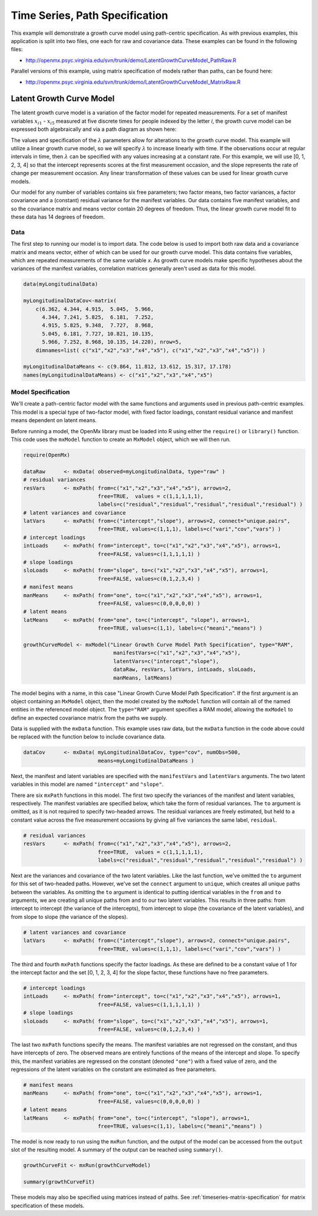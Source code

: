 .. _timeseries-path-specification:

Time Series, Path Specification
=================================

This example will demonstrate a growth curve model using path-centric specification. As with previous examples, this application is split into two files, one each for raw and covariance data. These examples can be found in the following files:

* http://openmx.psyc.virginia.edu/svn/trunk/demo/LatentGrowthCurveModel_PathRaw.R

Parallel versions of this example, using matrix specification of models rather than paths, can be found here:

* http://openmx.psyc.virginia.edu/svn/trunk/demo/LatentGrowthCurveModel_MatrixRaw.R

Latent Growth Curve Model
-------------------------
The latent growth curve model is a variation of the factor model for repeated measurements. For a set of manifest variables :math:`x_{i1}` - :math:`x_{i5}` measured at five discrete times for people indexed by the letter *i*, the growth curve model can be expressed both algebraically and via a path diagram as shown here:

.. math::
   :nowrap:
   
   \begin{eqnarray*} 
   x_{ij} = Intercept_{i} + \lambda_{j} * Slope_{i} + \epsilon_{i}
   \end{eqnarray*}

.. image:: graph/GrowthCurveModel.png
    :height: 2in

The values and specification of the :math:`\lambda` parameters allow for alterations to the growth curve model. This example will utilize a linear growth curve model, so we will specify :math:`\lambda` to increase linearly with time. If the observations occur at regular intervals in time, then :math:`\lambda` can be specified with any values increasing at a constant rate. For this example, we will use [0, 1, 2, 3, 4] so that the intercept represents scores at the first measurement occasion, and the slope represents the rate of change per measurement occasion. Any linear transformation of these values can be used for linear growth curve models.

Our model for any number of variables contains six free parameters; two factor means, two factor variances, a factor covariance and a (constant) residual variance for the manifest variables. Our data contains five manifest variables, and so the covariance matrix and means vector contain 20 degrees of freedom. Thus, the linear growth curve model fit to these data has 14 degrees of freedom.

Data
^^^^

The first step to running our model is to import data. The code below is used to import both raw data and a covariance matrix and means vector, either of which can be used for our growth curve model. This data contains five variables, which are repeated measurements of the same variable *x*. As growth curve models make specific hypotheses about the variances of the manifest variables, correlation matrices generally aren't used as data for this model.

.. code-block:: r

    data(myLongitudinalData)

    myLongitudinalDataCov<-matrix(
        c(6.362, 4.344, 4.915,  5.045,  5.966,
          4.344, 7.241, 5.825,  6.181,  7.252,
          4.915, 5.825, 9.348,  7.727,  8.968,
          5.045, 6.181, 7.727, 10.821, 10.135,
          5.966, 7.252, 8.968, 10.135, 14.220), nrow=5,
        dimnames=list( c("x1","x2","x3","x4","x5"), c("x1","x2","x3","x4","x5")) )

    myLongitudinalDataMeans <- c(9.864, 11.812, 13.612, 15.317, 17.178)
    names(myLongitudinalDataMeans) <- c("x1","x2","x3","x4","x5") 

Model Specification
^^^^^^^^^^^^^^^^^^^

We'll create a path-centric factor model with the same functions and arguments used in previous path-centric examples. This model is a special type of two-factor model, with fixed factor loadings, constant residual variance and manifest means dependent on latent means.

Before running a model, the OpenMx library must be loaded into R using either the ``require()`` or ``library()`` function. This code uses the ``mxModel`` function to create an ``MxModel`` object, which we will then run.

.. code-block:: r

    require(OpenMx)

    dataRaw      <- mxData( observed=myLongitudinalData, type="raw" )
    # residual variances
    resVars      <- mxPath( from=c("x1","x2","x3","x4","x5"), arrows=2,
                            free=TRUE,  values = c(1,1,1,1,1),
                            labels=c("residual","residual","residual","residual","residual") )
    # latent variances and covariance
    latVars      <- mxPath( from=c("intercept","slope"), arrows=2, connect="unique.pairs",
                            free=TRUE, values=c(1,1,1), labels=c("vari","cov","vars") )
    # intercept loadings
    intLoads     <- mxPath( from="intercept", to=c("x1","x2","x3","x4","x5"), arrows=1,
                            free=FALSE, values=c(1,1,1,1,1) )
    # slope loadings
    sloLoads     <- mxPath( from="slope", to=c("x1","x2","x3","x4","x5"), arrows=1,
                            free=FALSE, values=c(0,1,2,3,4) )
    # manifest means
    manMeans     <- mxPath( from="one", to=c("x1","x2","x3","x4","x5"), arrows=1,
                            free=FALSE, values=c(0,0,0,0,0) )
    # latent means 
    latMeans     <- mxPath( from="one", to=c("intercept", "slope"), arrows=1,
                            free=TRUE, values=c(1,1), labels=c("meani","means") )
                            
    growthCurveModel <- mxModel("Linear Growth Curve Model Path Specification", type="RAM",
                                 manifestVars=c("x1","x2","x3","x4","x5"),
                                 latentVars=c("intercept","slope"),
                                 dataRaw, resVars, latVars, intLoads, sloLoads, 
                                 manMeans, latMeans)

The model begins with a name, in this case "Linear Growth Curve Model Path Specification". If the first argument is an object containing an ``MxModel`` object, then the model created by the ``mxModel`` function will contain all of the named entities in the referenced model object. The ``type="RAM"`` argument specifies a RAM model, allowing the ``mxModel`` to define an expected covariance matrix from the paths we supply.

Data is supplied with the ``mxData`` function. This example uses raw data, but the ``mxData`` function in the code above could be replaced with the function below to include covariance data.

.. code-block:: r

    dataCov      <- mxData( myLongitudinalDataCov, type="cov", numObs=500,
                            means=myLongitudinalDataMeans )

Next, the manifest and latent variables are specified with the ``manifestVars`` and ``latentVars`` arguments. The two latent variables in this model are named ``"intercept"`` and ``"slope"``.

There are six ``mxPath`` functions in this model. The first two specify the variances of the manifest and latent variables, respectively. The manifest variables are specified below, which take the form of residual variances. The ``to`` argument is omitted, as it is not required to specify two-headed arrows. The residual variances are freely estimated, but held to a constant value across the five measurement occasions by giving all five variances the same label, ``residual``.

.. code-block:: r

    # residual variances
    resVars      <- mxPath( from=c("x1","x2","x3","x4","x5"), arrows=2,
                            free=TRUE,  values = c(1,1,1,1,1),
                            labels=c("residual","residual","residual","residual","residual") )
      
Next are the variances and covariance of the two latent variables. Like the last function, we've omitted the ``to`` argument for this set of two-headed paths. However, we've set the ``connect`` argument to ``unique``, which creates all unique paths between the variables. As omitting the ``to`` argument is identical to putting identical variables in the ``from`` and ``to`` arguments, we are creating all unique paths from and to our two latent variables. This results in three paths: from intercept to intercept (the variance of the intercepts), from intercept to slope (the covariance of the latent variables), and from slope to slope (the variance of the slopes). 
      
.. code-block:: r

    # latent variances and covariance
    latVars      <- mxPath( from=c("intercept","slope"), arrows=2, connect="unique.pairs",
                            free=TRUE, values=c(1,1,1), labels=c("vari","cov","vars") )
      
The third and fourth ``mxPath`` functions specify the factor loadings. As these are defined to be a constant value of 1 for the intercept factor and the set [0, 1, 2, 3, 4] for the slope factor, these functions have no free parameters.       
      
.. code-block:: r

    # intercept loadings
    intLoads     <- mxPath( from="intercept", to=c("x1","x2","x3","x4","x5"), arrows=1,
                            free=FALSE, values=c(1,1,1,1,1) )
    # slope loadings
    sloLoads     <- mxPath( from="slope", to=c("x1","x2","x3","x4","x5"), arrows=1,
                            free=FALSE, values=c(0,1,2,3,4) )
                              
The last two ``mxPath`` functions specify the means. The manifest variables are not regressed on the constant, and thus have intercepts of zero. The observed means are entirely functions of the means of the intercept and slope. To specify this, the manifest variables are regressed on the constant (denoted ``"one"``) with a fixed value of zero, and the regressions of the latent variables on the constant are estimated as free parameters.

.. code-block:: r

    # manifest means
    manMeans     <- mxPath( from="one", to=c("x1","x2","x3","x4","x5"), arrows=1,
                            free=FALSE, values=c(0,0,0,0,0) )
    # latent means 
    latMeans     <- mxPath( from="one", to=c("intercept", "slope"), arrows=1,
                            free=TRUE, values=c(1,1), labels=c("meani","means") )

The model is now ready to run using the ``mxRun`` function, and the output of the model can be accessed from the ``output`` slot of the resulting model.
A summary of the output can be reached using ``summary()``.

.. code-block:: r

    growthCurveFit <- mxRun(growthCurveModel)

    summary(growthCurveFit)

These models may also be specified using matrices instead of paths. See :ref:`timeseries-matrix-specification` for matrix specification of these models.
